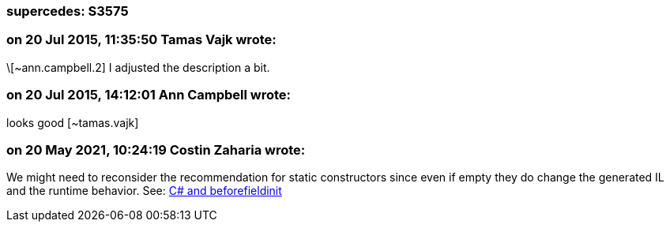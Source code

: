 === supercedes: S3575

=== on 20 Jul 2015, 11:35:50 Tamas Vajk wrote:
\[~ann.campbell.2] I adjusted the description a bit.

=== on 20 Jul 2015, 14:12:01 Ann Campbell wrote:
looks good [~tamas.vajk]

=== on 20 May 2021, 10:24:19 Costin Zaharia wrote:
We might need to reconsider the recommendation for static constructors since even if empty they do change the generated IL and the runtime behavior. See: https://csharpindepth.com/articles/BeforeFieldInit[C# and beforefieldinit]



